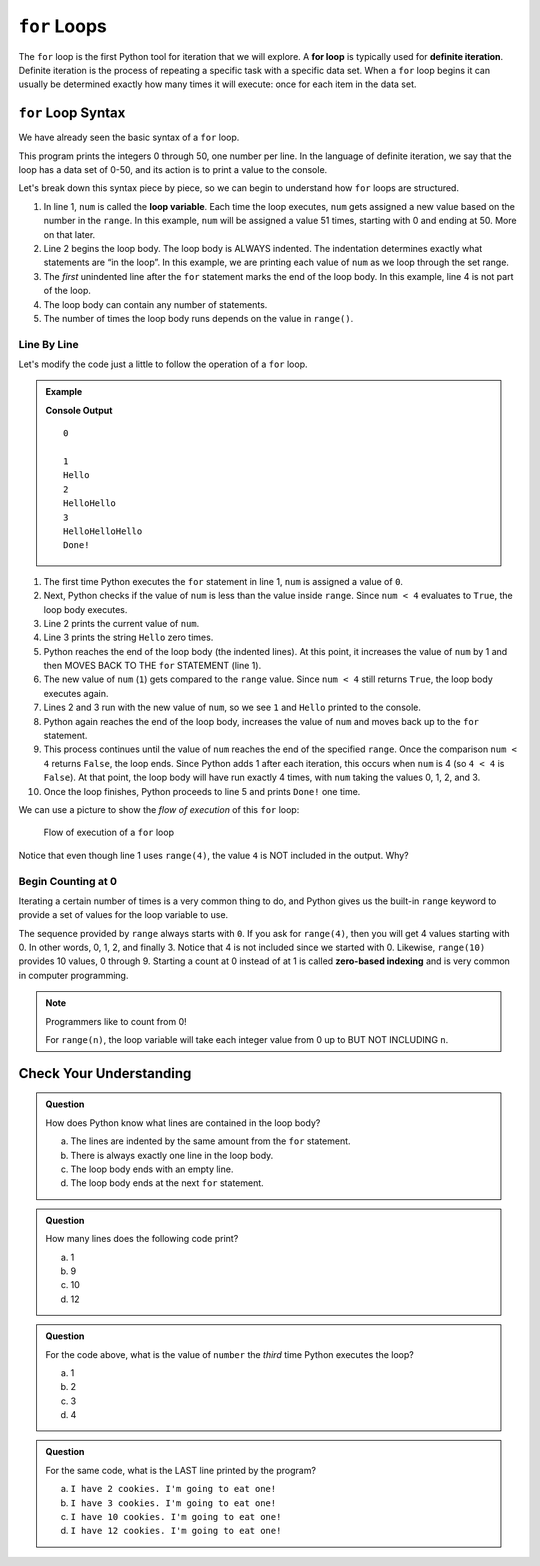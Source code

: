 ``for`` Loops
=============

.. index::
   single: loop; for
   single: iteration; definite

.. index:: ! for loop

The ``for`` loop is the first Python tool for iteration that we will explore. 
A **for loop** is typically used for **definite iteration**. 
Definite iteration is the process of repeating a specific task with a specific data set. 
When a ``for`` loop begins it can usually be determined exactly how many times it will execute: 
once for each item in the data set.

``for`` Loop Syntax
-------------------

.. index::
   single: for loop; syntax

We have already seen the basic syntax of a ``for`` loop.

.. sourcecode:: python
   :linenos:

   for num in range(51):
      print(num)

   print("Not in the loop!")

This program prints the integers 0 through 50, one number per line. 
In the language of definite iteration, we say that the loop has a data set of 0-50, 
and its action is to print a value to the console.

Let's break down this syntax piece by piece, so we can begin to understand how ``for`` 
loops are structured.

.. index::
   single: for loop; variable

#. In line 1, ``num`` is called the **loop variable**. Each time the loop
   executes, ``num`` gets assigned a new value based on the number in the ``range``. 
   In this example, ``num`` will be assigned a value 51 times, starting with 0 and ending at 50.
   More on that later.
#. Line 2 begins the loop body. The loop body is ALWAYS indented. 
   The indentation determines exactly what statements are “in the loop”. 
   In this example, we are printing each value of ``num`` as we loop through the set range.
#. The *first* unindented line after the ``for`` statement marks the end of the
   loop body.  In this example, line 4 is not part of the loop.
#. The loop body can contain any number of statements.
#. The number of times the loop body runs depends on the value in ``range()``.

Line By Line
^^^^^^^^^^^^

Let's modify the code just a little to follow the operation of a ``for`` loop.

.. admonition:: Example

   .. sourcecode:: Python
      :linenos:

      for num in range(4):
         print(num)
         print("Hello" * num)

      print("Done!")

   **Console Output**

   ::

      0

      1
      Hello
      2
      HelloHello
      3
      HelloHelloHello
      Done!

#. The first time Python executes the ``for`` statement in line 1, ``num`` is
   assigned a value of ``0``.
#. Next, Python checks if the value of ``num`` is less than the value inside
   ``range``. Since ``num < 4`` evaluates to ``True``, the loop body executes.
#. Line 2 prints the current value of ``num``.
#. Line 3 prints the string ``Hello`` zero times.
#. Python reaches the end of the loop body (the indented lines). At this point,
   it increases the value of ``num`` by 1 and then MOVES BACK TO THE ``for``
   STATEMENT (line 1).
#. The new value of ``num`` (``1``) gets compared to the ``range`` value.
   Since ``num < 4`` still returns ``True``, the loop body executes again.
#. Lines 2 and 3 run with the new value of ``num``, so we see ``1`` and
   ``Hello`` printed to the console.
#. Python again reaches the end of the loop body, increases the value of
   ``num`` and moves back up to the ``for`` statement.
#. This process continues until the value of ``num`` reaches the end of the
   specified ``range``. Once the comparison ``num < 4`` returns ``False``, the
   loop ends. Since Python adds 1 after each iteration, this occurs when
   ``num`` is 4 (so ``4 < 4`` is ``False``). At that point, the loop body will
   have run exactly 4 times, with ``num`` taking the values 0, 1, 2, and 3.
#. Once the loop finishes, Python proceeds to line 5 and prints ``Done!`` one
   time.

We can use a picture to show the *flow of execution* of this ``for`` loop:

.. _for-loop-control-flow:

.. figure:: figures/for-loop-diagram.png
   :alt: Diagram showing the flow of a program with a for loop.

   Flow of execution of a ``for`` loop

Notice that even though line 1 uses ``range(4)``, the value ``4`` is NOT
included in the output. Why?

Begin Counting at 0
^^^^^^^^^^^^^^^^^^^

.. index:: ! zero-based indexing

Iterating a certain number of times is a very common thing to do, and Python
gives us the built-in ``range`` keyword to provide a set of values for the loop
variable to use.

The sequence provided by ``range`` always starts with ``0``. If you ask for
``range(4)``, then you will get 4 values starting with 0. In other words, 0, 1,
2, and finally 3. Notice that 4 is not included since we started with 0.
Likewise, ``range(10)`` provides 10 values, 0 through 9. Starting a count at 0
instead of at 1 is called **zero-based indexing** and is very common in
computer programming.

.. admonition:: Note

   Programmers like to count from 0!

   For ``range(n)``, the loop variable will take each integer value from 0 up
   to BUT NOT INCLUDING ``n``.

Check Your Understanding
------------------------

.. admonition:: Question

   How does Python know what lines are contained in the loop body?

   a. The lines are indented by the same amount from the ``for`` statement.
   b. There is always exactly one line in the loop body.
   c. The loop body ends with an empty line.
   d. The loop body ends at the next ``for`` statement.

.. Answer = a.

.. admonition:: Question

   How many lines does the following code print?

   .. sourcecode:: python
      :linenos:

      for number in range(10):
         print("I have", 12 - number, "cookies. I'm going to eat one!")
   
   a. 1
   b. 9
   c. 10
   d. 12

.. Answer = c.

.. admonition:: Question

   For the code above, what is the value of ``number`` the *third* time Python
   executes the loop?
   
   a. 1
   b. 2
   c. 3
   d. 4

.. Answer = b.

.. admonition:: Question

   For the same code, what is the LAST line printed by the program?
   
   a. ``I have 2 cookies. I'm going to eat one!``
   b. ``I have 3 cookies. I'm going to eat one!``
   c. ``I have 10 cookies. I'm going to eat one!``
   d. ``I have 12 cookies. I'm going to eat one!``
   
.. Answer = b.
